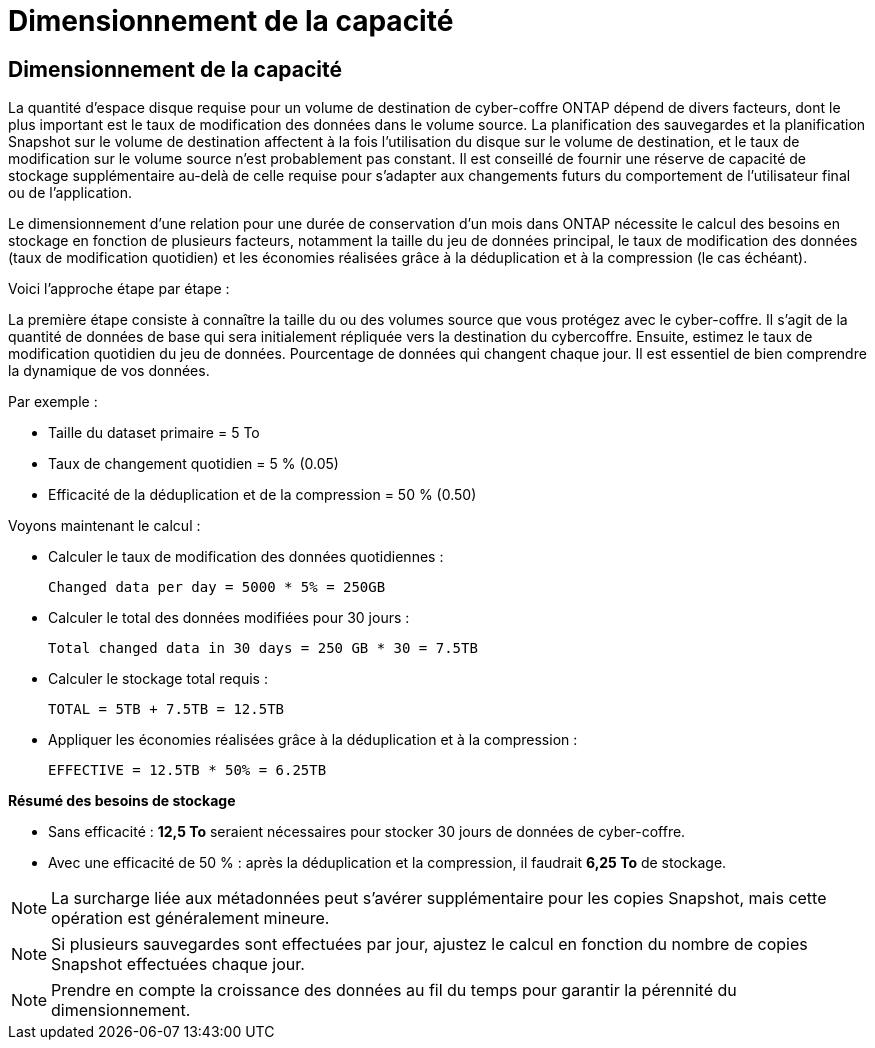 = Dimensionnement de la capacité
:allow-uri-read: 




== Dimensionnement de la capacité

La quantité d'espace disque requise pour un volume de destination de cyber-coffre ONTAP dépend de divers facteurs, dont le plus important est le taux de modification des données dans le volume source. La planification des sauvegardes et la planification Snapshot sur le volume de destination affectent à la fois l'utilisation du disque sur le volume de destination, et le taux de modification sur le volume source n'est probablement pas constant. Il est conseillé de fournir une réserve de capacité de stockage supplémentaire au-delà de celle requise pour s'adapter aux changements futurs du comportement de l'utilisateur final ou de l'application.

Le dimensionnement d'une relation pour une durée de conservation d'un mois dans ONTAP nécessite le calcul des besoins en stockage en fonction de plusieurs facteurs, notamment la taille du jeu de données principal, le taux de modification des données (taux de modification quotidien) et les économies réalisées grâce à la déduplication et à la compression (le cas échéant).

Voici l'approche étape par étape :

La première étape consiste à connaître la taille du ou des volumes source que vous protégez avec le cyber-coffre. Il s'agit de la quantité de données de base qui sera initialement répliquée vers la destination du cybercoffre. Ensuite, estimez le taux de modification quotidien du jeu de données. Pourcentage de données qui changent chaque jour. Il est essentiel de bien comprendre la dynamique de vos données.

Par exemple :

* Taille du dataset primaire = 5 To
* Taux de changement quotidien = 5 % (0.05)
* Efficacité de la déduplication et de la compression = 50 % (0.50)


Voyons maintenant le calcul :

* Calculer le taux de modification des données quotidiennes :
+
`Changed data per day = 5000 * 5% = 250GB`

* Calculer le total des données modifiées pour 30 jours :
+
`Total changed data in 30 days = 250 GB * 30 = 7.5TB`

* Calculer le stockage total requis :
+
`TOTAL = 5TB + 7.5TB = 12.5TB`

* Appliquer les économies réalisées grâce à la déduplication et à la compression :
+
`EFFECTIVE = 12.5TB * 50% = 6.25TB`



*Résumé des besoins de stockage*

* Sans efficacité : *12,5 To* seraient nécessaires pour stocker 30 jours de données de cyber-coffre.
* Avec une efficacité de 50 % : après la déduplication et la compression, il faudrait *6,25 To* de stockage.



NOTE: La surcharge liée aux métadonnées peut s'avérer supplémentaire pour les copies Snapshot, mais cette opération est généralement mineure.


NOTE: Si plusieurs sauvegardes sont effectuées par jour, ajustez le calcul en fonction du nombre de copies Snapshot effectuées chaque jour.


NOTE: Prendre en compte la croissance des données au fil du temps pour garantir la pérennité du dimensionnement.
